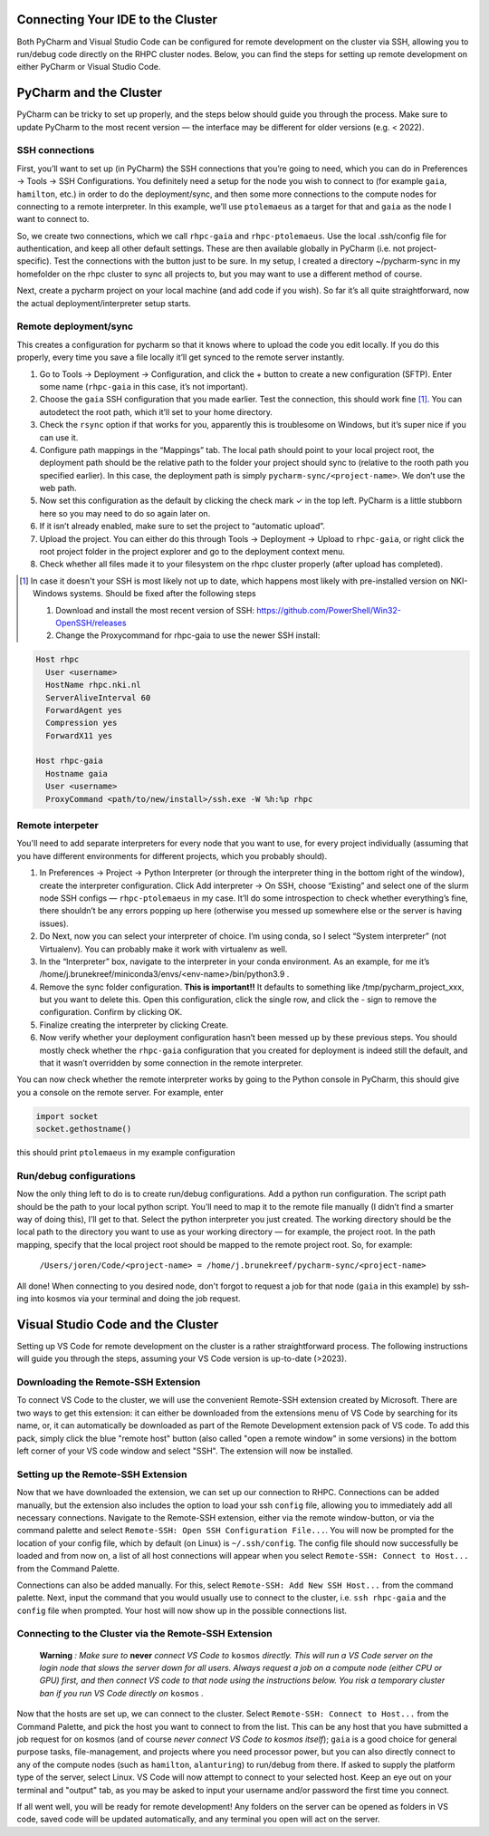 ==================================
Connecting Your IDE to the Cluster
==================================

Both PyCharm and Visual Studio Code can be configured for remote development on the cluster via SSH, allowing you to run/debug code directly on the RHPC cluster nodes. Below, you can find the steps for setting up remote development on either PyCharm or Visual Studio Code.

=======================
PyCharm and the Cluster
=======================

PyCharm can be tricky to set up properly, and the steps below should guide you through the process. Make sure to update PyCharm to the most recent version — the interface may be different for older versions (e.g. < 2022). 

SSH connections
---------------

First, you’ll want to set up (in PyCharm) the SSH connections that you’re going to need, which you can do in Preferences -> Tools -> SSH Configurations. You definitely need a setup for the node you wish to connect to (for example ``gaia``, ``hamilton``, etc.) in order to do the deployment/sync, and then some more connections to the compute nodes for connecting to a remote interpreter. In this example, we’ll use ``ptolemaeus`` as a target for that and ``gaia`` as the node I want to connect to.

So, we create two connections, which we call ``rhpc-gaia`` and ``rhpc-ptolemaeus``.  Use the local .ssh/config file for authentication, and keep all other default settings. These are then available globally in PyCharm (i.e. not project-specific). Test the connections with the button just to be sure. In my setup, I created a directory ~/pycharm-sync in my homefolder on the rhpc cluster to sync all projects to, but you may want to use a different method of course.

Next, create a pycharm project on your local machine (and add code if you wish). So far it’s all quite straightforward, now the actual deployment/interpreter setup starts.

Remote deployment/sync
----------------------

This creates a configuration for pycharm so that it knows where to upload the code you edit locally.  If you do this properly, every time you save a file locally it’ll get synced to the remote server instantly.

#. Go to Tools -> Deployment -> Configuration, and click the + button to create a new configuration (SFTP). Enter some name (``rhpc-gaia`` in this case, it’s not important).
#. Choose the ``gaia`` SSH configuration that you made earlier. Test the connection, this should work fine [#]_. You can autodetect the root path, which it’ll set to your home directory.
#. Check the ``rsync`` option if that works for you, apparently this is troublesome on Windows, but it’s super nice if you can use it.
#. Configure path mappings in the “Mappings” tab. The local path should point to your local project root, the deployment path should be the relative path to the folder your project should sync to (relative to the rooth path you specified earlier). In this case, the deployment path is simply ``pycharm-sync/<project-name>``. We don’t use the web path.
#. Now set this configuration as the default by clicking the check mark ✓ in the top left. PyCharm is a little stubborn here so you may need to do so again later on.
#. If it isn’t already enabled, make sure to set the project to “automatic upload”.
#. Upload the project. You can either do this through Tools -> Deployment -> Upload to ``rhpc-gaia``, or right click the root project folder in the project explorer and go to the deployment context menu.
#. Check whether all files made it to your filesystem on the rhpc cluster properly (after upload has completed).

.. [#] In case it doesn't your SSH is most likely not up to date, which happens most likely with pre-installed version on NKI-Windows systems. Should be fixed after the following steps

   #. Download and install the most recent version of SSH: https://github.com/PowerShell/Win32-OpenSSH/releases
   #. Change the Proxycommand for rhpc-gaia to use the newer SSH install:

.. code-block:: java

   Host rhpc
     User <username>
     HostName rhpc.nki.nl
     ServerAliveInterval 60
     ForwardAgent yes
     Compression yes
     ForwardX11 yes

   Host rhpc-gaia
     Hostname gaia
     User <username>
     ProxyCommand <path/to/new/install>/ssh.exe -W %h:%p rhpc


Remote interpeter
-----------------

You'll need to add separate interpreters for every node that you want to use, for every project individually (assuming that you have different environments for different projects, which you probably should).

#. In Preferences -> Project -> Python Interpreter (or through the interpreter thing in the bottom right of the window), create the interpreter configuration. Click Add interpreter -> On SSH, choose “Existing” and select one of the slurm node SSH configs — ``rhpc-ptolemaeus`` in my case. It’ll do some introspection to check whether everything’s fine, there shouldn’t be any errors popping up here (otherwise you messed up somewhere else or the server is having issues).
#. Do Next, now you can select your interpreter of choice. I’m using conda, so I select “System interpreter” (not Virtualenv). You can probably make it work with virtualenv as well.
#. In the “Interpreter” box, navigate to the interpreter in your conda environment. As an example, for me it’s /home/j.brunekreef/miniconda3/envs/<env-name>/bin/python3.9 .
#. Remove the sync folder configuration. **This is important!!** It defaults to something like /tmp/pycharm_project_xxx, but you want to delete this. Open this configuration, click the single row, and click the - sign to remove the configuration. Confirm by clicking OK.
#. Finalize creating the interpreter by clicking Create.
#. Now verify whether your deployment configuration hasn’t been messed up by these previous steps. You should mostly check whether the ``rhpc-gaia`` configuration that you created for deployment is indeed still the default, and that it wasn’t overridden by some connection in the remote interpreter.


You can now check whether the remote interpreter works by going to the Python console in PyCharm, this should give you a console on the remote server. For example, enter

.. code-block:: python

   import socket
   socket.gethostname()

this should print ``ptolemaeus`` in my example configuration

Run/debug configurations
------------------------

Now the only thing left to do is to create run/debug configurations. Add a python run configuration.
The script path should be the path to your local python script. You’ll need to map it to the remote file manually (I didn’t find a smarter way of doing this), I’ll get to that.
Select the python interpreter you just created. The working directory should be the local path to the directory you want to use as your working directory — for example, the project root.
In the path mapping, specify that the local project root should be mapped to the remote project root. So, for example:

    ``/Users/joren/Code/<project-name> = /home/j.brunekreef/pycharm-sync/<project-name>``

All done! When connecting to you desired node, don't forgot to request a job for that node (``gaia`` in this example) by ssh-ing into kosmos via your terminal and doing the job request. 

==================================
Visual Studio Code and the Cluster
==================================

Setting up VS Code for remote development on the cluster is a rather straightforward process. The following instructions will guide you through the steps, assuming your VS Code version is up-to-date (>2023). 


Downloading the Remote-SSH Extension
------------------------------------

To connect VS Code to the cluster, we will use the convenient Remote-SSH extension created by Microsoft. There are two ways to get this extension: it can either be downloaded from the extensions menu of VS Code by searching for its name, or, it can automatically be downloaded as part of the Remote Development extension pack of VS code. To add this pack, simply click the blue "remote host" button (also called "open a remote window" in some versions) in the bottom left corner of your VS code window and select "SSH". The extension will now be installed. 

Setting up the Remote-SSH Extension
-----------------------------------

Now that we have downloaded the extension, we can set up our connection to RHPC. Connections can be added manually, but the extension also includes the option to load your ssh ``config`` file, allowing you to immediately add all necessary connections. Navigate to the Remote-SSH extension, either via the remote window-button, or via the command palette and select ``Remote-SSH: Open SSH Configuration File...``. You will now be prompted for the location of your config file, which by default (on Linux) is ``~/.ssh/config``. The config file should now successfully be loaded and from now on, a list of all host connections will appear when you select ``Remote-SSH: Connect to Host...`` from the Command Palette. 

Connections can also be added manually. For this, select ``Remote-SSH: Add New SSH Host...`` from the command palette. Next, input the command that you would usually use to connect to the cluster, i.e. ``ssh rhpc-gaia`` and the ``config`` file when prompted. Your host will now show up in the possible connections list. 

Connecting to the Cluster via the Remote-SSH Extension
------------------------------------------------------

   **Warning** *: Make sure to* **never** *connect VS Code to* ``kosmos`` *directly. This will run a VS Code server on the login node that slows the server down for all users. Always request a job on a compute node (either CPU or GPU) first, and then connect VS code to that node using the instructions below. You risk a temporary cluster ban if you run VS Code directly on* ``kosmos`` *.*


Now that the hosts are set up, we can connect to the cluster. Select ``Remote-SSH: Connect to Host...`` from the Command Palette, and pick the host you want to connect to from the list. This can be any host that you have submitted a job request for on kosmos (and of course *never connect VS Code to kosmos itself*); ``gaia`` is a good choice for general purpose tasks, file-management, and projects where you need processor power, but you can also directly connect to any of the compute nodes (such as ``hamilton``, ``alanturing``) to run/debug from there. 
If asked to supply the platform type of the server, select Linux. VS Code will now attempt to connect to your selected host. Keep an eye out on your terminal and "output" tab, as you may be asked to input your username and/or password the first time you connect. 

If all went well, you will be ready for remote development! Any folders on the server can be opened as folders in VS code, saved code will be updated automatically, and any terminal you open will act on the server. 
